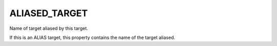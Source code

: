ALIASED_TARGET
--------------

Name of target aliased by this target.

If this is an ALIAS target, this property contains the name of the
target aliased.
